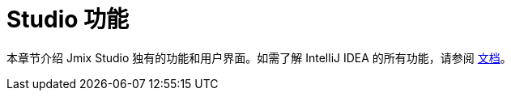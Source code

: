 = Studio 功能
:page-aliases: studio-ui.adoc

本章节介绍 Jmix Studio 独有的功能和用户界面。如需了解 IntelliJ IDEA 的所有功能，请参阅 https://www.jetbrains.com/help/idea/discover-intellij-idea.html[文档^]。
